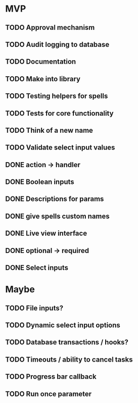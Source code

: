 * MVP
** TODO Approval mechanism
** TODO Audit logging to database
** TODO Documentation
** TODO Make into library
** TODO Testing helpers for spells
** TODO Tests for core functionality
** TODO Think of a new name
** TODO Validate select input values
** DONE action -> handler
** DONE Boolean inputs
** DONE Descriptions for params
** DONE give spells custom names
** DONE Live view interface
** DONE optional -> required
** DONE Select inputs
* Maybe
** TODO File inputs?
** TODO Dynamic select input options
** TODO Database transactions / hooks?
** TODO Timeouts / ability to cancel tasks
** TODO Progress bar callback
** TODO Run once parameter

